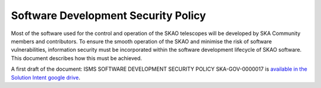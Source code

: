 ************************************
Software Development Security Policy
************************************

Most of the software used for the control and operation of the SKAO telescopes will be developed by SKA Community members and contributors. 
To ensure the smooth operation of the SKAO and minimise the risk of software vulnerabilities, information security must be incorporated 
within the software development lifecycle of SKAO software. This document describes how this must be achieved. 

A first draft of the document: ISMS SOFTWARE DEVELOPMENT SECURITY POLICY SKA-GOV-0000017 
is `available in the Solution Intent google drive <https://drive.google.com/file/d/1mNIeiy_h7p2z9kDPZZfewlwHy5SYwabE/view?usp=sharing>`_.

.. TODO::
   As soon as the policy is formally approved as part of the ISMS framework
   add a link to the final version on the SKAO eB system. 